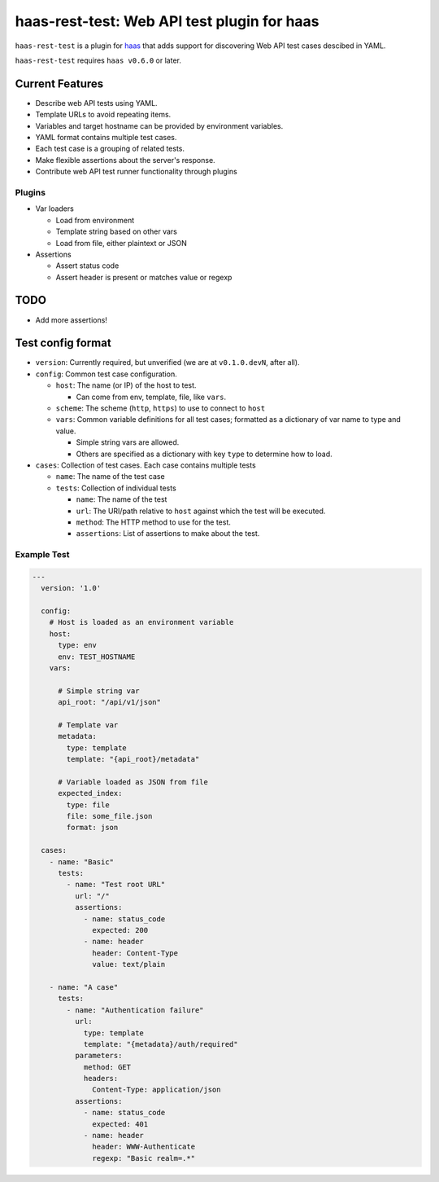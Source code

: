 ============================================
haas-rest-test: Web API test plugin for haas
============================================

.. image:: https://api.travis-ci.org/sjagoe/haas-rest-test.png?branch=master
   :target: https://travis-ci.org/sjagoe/haas-rest-test
   :alt: Build status

.. image:: https://coveralls.io/repos/sjagoe/haas-rest-test/badge.png?branch=master
   :target: https://coveralls.io/r/sjagoe/haas-rest-test?branch=master
   :alt: Coverage status


``haas-rest-test`` is a plugin for haas_ that adds support for
discovering Web API test cases descibed in YAML.

``haas-rest-test`` requires ``haas v0.6.0`` or later.


.. _haas: https://github.com/sjagoe/haas


Current Features
================

* Describe web API tests using YAML.

* Template URLs to avoid repeating items.

* Variables and target hostname can be provided by environment variables.

* YAML format contains multiple test cases.

* Each test case is a grouping of related tests.

* Make flexible assertions about the server's response.

* Contribute web API test runner functionality through plugins


Plugins
-------

* Var loaders

  * Load from environment

  * Template string based on other vars

  * Load from file, either plaintext or JSON

* Assertions

  * Assert status code

  * Assert header is present or matches value or regexp


TODO
====

* Add more assertions!


Test config format
==================

* ``version``: Currently required, but unverified (we are at
  ``v0.1.0.devN``, after all).

* ``config``: Common test case configuration.

  * ``host``: The name (or IP) of the host to test.

    * Can come from env, template, file, like ``vars``.

  * ``scheme``: The scheme (``http``, ``https``) to use to connect to ``host``

  * ``vars``: Common variable definitions for all test cases; formatted
    as a dictionary of var name to type and value.

    * Simple string vars are allowed.

    * Others are specified as a dictionary with key ``type`` to
      determine how to load.

* ``cases``: Collection of test cases. Each case contains multiple tests

  * ``name``: The name of the test case

  * ``tests``: Collection of individual tests

    * ``name``: The name of the test

    * ``url``: The URI/path relative to ``host`` against which the test
      will be executed.

    * ``method``: The HTTP method to use for the test.

    * ``assertions``: List of assertions to make about the test.


Example Test
------------

.. code-block:: yaml

    ---
      version: '1.0'

      config:
        # Host is loaded as an environment variable
        host:
          type: env
          env: TEST_HOSTNAME
        vars:

          # Simple string var
          api_root: "/api/v1/json"

          # Template var
          metadata:
            type: template
            template: "{api_root}/metadata"

          # Variable loaded as JSON from file
          expected_index:
            type: file
            file: some_file.json
            format: json

      cases:
        - name: "Basic"
          tests:
            - name: "Test root URL"
              url: "/"
              assertions:
                - name: status_code
                  expected: 200
                - name: header
                  header: Content-Type
                  value: text/plain

        - name: "A case"
          tests:
            - name: "Authentication failure"
              url:
                type: template
                template: "{metadata}/auth/required"
              parameters:
                method: GET
                headers:
                  Content-Type: application/json
              assertions:
                - name: status_code
                  expected: 401
                - name: header
                  header: WWW-Authenticate
                  regexp: "Basic realm=.*"
